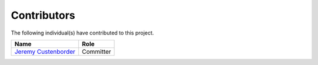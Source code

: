 ============
Contributors
============

.. image:: https://img.shields.io/github/contributors/jcustenborder/kafka-connect-spooldir.svg

The following individual(s) have contributed to this project.

.. csv-table::
    :header: "Name","Role"

    "`Jeremy Custenborder <https://github.com/jcustenborder>`_","Committer"
